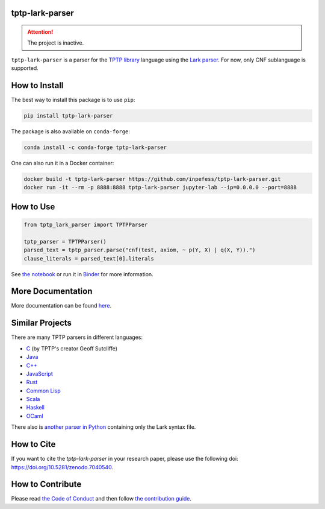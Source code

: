 ..
  Copyright 2022-2023 Boris Shminke

  Licensed under the Apache License, Version 2.0 (the "License");
  you may not use this file except in compliance with the License.
  You may obtain a copy of the License at

      https://www.apache.org/licenses/LICENSE-2.0

  Unless required by applicable law or agreed to in writing, software
  distributed under the License is distributed on an "AS IS" BASIS,
  WITHOUT WARRANTIES OR CONDITIONS OF ANY KIND, either express or implied.
  See the License for the specific language governing permissions and
  limitations under the License.

|Binder|\ |PyPI version|\ |Anaconda|\ |CircleCI|\ |AppveyorCI|\ |Documentation Status|\ |codecov|\ |Zenodo|

tptp-lark-parser
================

.. attention::
   The project is inactive.

``tptp-lark-parser`` is a parser for the `TPTP library
<https://tptp.org>`__ language using the `Lark parser
<https://github.com/lark-parser/lark>`__. For now, only CNF
sublanguage is supported.

How to Install
==============

The best way to install this package is to use ``pip``:

.. code:: sh

   pip install tptp-lark-parser

The package is also available on ``conda-forge``:
   
.. code:: sh

   conda install -c conda-forge tptp-lark-parser
   
One can also run it in a Docker container:

.. code:: sh

   docker build -t tptp-lark-parser https://github.com/inpefess/tptp-lark-parser.git
   docker run -it --rm -p 8888:8888 tptp-lark-parser jupyter-lab --ip=0.0.0.0 --port=8888

How to Use
==========

.. code:: python

   from tptp_lark_parser import TPTPParser

   tptp_parser = TPTPParser()
   parsed_text = tptp_parser.parse("cnf(test, axiom, ~ p(Y, X) | q(X, Y)).")
   clause_literals = parsed_text[0].literals
   
See `the
notebook <https://github.com/inpefess/tptp-lark-parser/blob/master/notebooks/usage-example.ipynb>`__
or run it in
`Binder <https://mybinder.org/v2/gh/inpefess/tptp-lark-parser/HEAD?labpath=usage-example.ipynb>`__
for more information.

More Documentation
==================

More documentation can be found
`here <https://tptp-lark-parser.readthedocs.io/en/latest>`__.

Similar Projects
================

There are many TPTP parsers in different languages:

* `C <https://github.com/TPTPWorld/SyntaxBNF>`__ (by TPTP's creator Geoff Sutcliffe)
* `Java <https://github.com/marklemay/tptpParser>`__
* `C++ <https://github.com/leoprover/tptp-parser>`__
* `JavaScript <https://www.npmjs.com/package/tptp>`__
* `Rust <https://github.com/MichaelRawson/tptp>`__
* `Common Lisp <https://github.com/lisphacker/cl-tptp-parser>`__
* `Scala <https://github.com/leoprover/scala-tptp-parser>`__
* `Haskell <https://github.com/aztek/tptp>`__
* `OCaml <https://github.com/Gbury/dolmen>`__

There also is `another parser in Python <https://github.com/AndrzejKucik/tptp_python_parser>`__ containing only the Lark syntax file.

How to Cite
===========

If you want to cite the `tptp-lark-parser` in your research paper,
please use the following doi:
`<https://doi.org/10.5281/zenodo.7040540>`__.

How to Contribute
=================

Please read `the Code of Conduct
<https://tptp-lark-parser.readthedocs.io/en/latest/code-of-conduct.html>`__
and then follow `the contribution guide
<https://tptp-lark-parser.readthedocs.io/en/latest/contributing.html>`__.

.. |PyPI version| image:: https://badge.fury.io/py/tptp-lark-parser.svg
   :target: https://badge.fury.io/py/tptp-lark-parser
.. |CircleCI| image:: https://circleci.com/gh/inpefess/tptp-lark-parser.svg?style=svg
   :target: https://circleci.com/gh/inpefess/tptp-lark-parser
.. |Documentation Status| image:: https://readthedocs.org/projects/tptp-lark-parser/badge/?version=latest
   :target: https://tptp-lark-parser.readthedocs.io/en/latest/?badge=latest
.. |codecov| image:: https://codecov.io/gh/inpefess/tptp-lark-parser/branch/master/graph/badge.svg
   :target: https://codecov.io/gh/inpefess/tptp-lark-parser
.. |Binder| image:: https://mybinder.org/badge_logo.svg
   :target: https://mybinder.org/v2/gh/inpefess/tptp-lark-parser/HEAD?labpath=usage-example.ipynb
.. |AppveyorCI| image:: https://ci.appveyor.com/api/projects/status/7n0g3a3ag5hjtfi0?svg=true
   :target: https://ci.appveyor.com/project/inpefess/tptp-lark-parser
.. |Anaconda| image:: https://anaconda.org/conda-forge/tptp-lark-parser/badges/version.svg
   :target: https://anaconda.org/conda-forge/tptp-lark-parser
.. |Zenodo| image:: https://zenodo.org/badge/DOI/10.5281/zenodo.7040540.svg
   :target: https://doi.org/10.5281/zenodo.7040540
